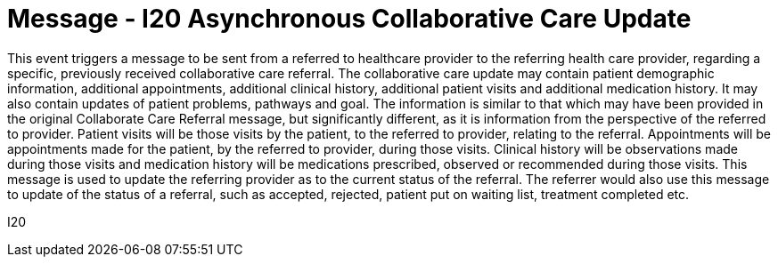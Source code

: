 = Message - I20 Asynchronous Collaborative Care Update
:v291_section: "11.6.6"
:v2_section_name: "CCU/ACK – Asynchronous Collaborative Care Update (Event I20)"
:generated: "Thu, 01 Aug 2024 15:25:17 -0600"

This event triggers a message to be sent from a referred to healthcare provider to the referring health care provider, regarding a specific, previously received collaborative care referral. The collaborative care update may contain patient demographic information, additional appointments, additional clinical history, additional patient visits and additional medication history. It may also contain updates of patient problems, pathways and goal. The information is similar to that which may have been provided in the original Collaborate Care Referral message, but significantly different, as it is information from the perspective of the referred to provider. Patient visits will be those visits by the patient, to the referred to provider, relating to the referral. Appointments will be appointments made for the patient, by the referred to provider, during those visits. Clinical history will be observations made during those visits and medication history will be medications prescribed, observed or recommended during those visits. This message is used to update the referring provider as to the current status of the referral. The referrer would also use this message to update of the status of a referral, such as accepted, rejected, patient put on waiting list, treatment completed etc.

[tabset]
I20



